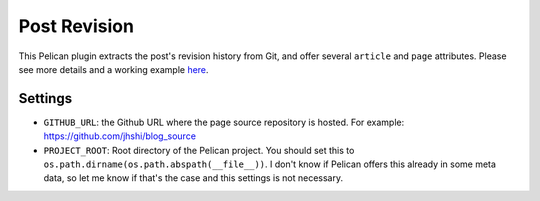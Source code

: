 Post Revision
#############

This Pelican plugin extracts the post's revision history from Git, and offer
several ``article`` and ``page`` attributes. Please see more details and a
working example `here
<http://jhshi.me/2015/10/13/post-revision-plugin-for-pelican/index.html>`_.

Settings
========

- ``GITHUB_URL``: the Github URL where the page source repository is hosted.
  For example: https://github.com/jhshi/blog_source

- ``PROJECT_ROOT``: Root directory of the Pelican project. You should set this
  to ``os.path.dirname(os.path.abspath(__file__))``. I don't know if Pelican
  offers this already in some meta data, so let me know if that's the case and
  this settings is not necessary.
